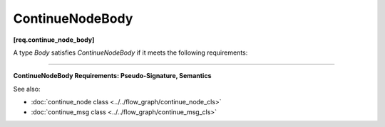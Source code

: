 ================
ContinueNodeBody
================
**[req.continue_node_body]**

A type `Body` satisfies `ContinueNodeBody` if it meets the following requirements:

----------------------------------------------------------------------

**ContinueNodeBody Requirements: Pseudo-Signature, Semantics**

.. namespace:: ContinueNodeBody
	       
.. cpp:function:: Body::Body( const Body& )

    Copy constructor.

.. cpp:function:: Body::~Body()

    Destructor.

.. cpp:function:: Output Body::operator()( const continue_msg &v )

    **Requirements:** The type ``Output`` must be the same as the template type argument ``Output`` of the
    ``continue_node`` instance in which the ``Body`` object is passed during construction.

    Performs operation and returns a value of type Output.

See also:

* :doc:`continue_node class <../../flow_graph/continue_node_cls>`
* :doc:`continue_msg class <../../flow_graph/continue_msg_cls>`
